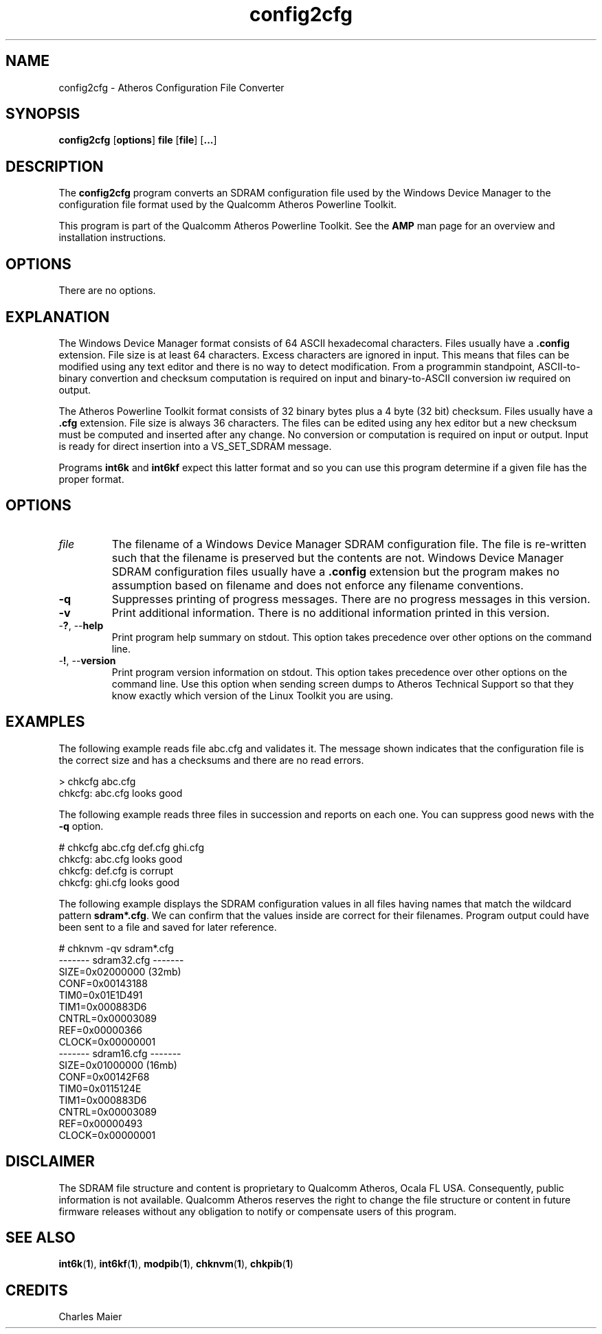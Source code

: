 .TH config2cfg 1 "November 2013" "open-plc-utils-0.0.3" "Qualcomm Atheros Open Powerline Toolkit"

.SH NAME
config2cfg \- Atheros Configuration File Converter

.SH SYNOPSIS
\fBconfig2cfg\fR [\fBoptions\fR] \fBfile\fR [\fBfile\fR] [\fB...\fR]

.SH DESCRIPTION
The \fBconfig2cfg\fR program converts an SDRAM configuration file used by the Windows Device Manager to the configuration file format used by the Qualcomm Atheros Powerline Toolkit.

.P
This program is part of the Qualcomm Atheros Powerline Toolkit.
See the \fBAMP\fR man page for an overview and installation instructions.

.SH OPTIONS
There are no options.

.SH EXPLANATION
The Windows Device Manager format consists of 64 ASCII hexadecomal characters.
Files usually have a \fB.config\fR extension.
File size is at least 64 characters.
Excess characters are ignored in input.
This means that files can be modified using any text editor and there is no way to detect modification.
From a programmin standpoint, ASCII-to-binary convertion and checksum computation is required on input and binary-to-ASCII conversion iw required on output.

.PP
The Atheros Powerline Toolkit format consists of 32 binary bytes plus a 4 byte (32 bit) checksum.
Files usually have a \fB.cfg\fR extension.
File size is always 36 characters.
The files can be edited using any hex editor but a new checksum must be computed and inserted after any change.
No conversion or computation is required on input or output.
Input is ready for direct insertion into a VS_SET_SDRAM message.

.PP
Programs \fBint6k\fR and \fBint6kf\fR expect this latter format and so you can use this program determine if a given file has the proper format.

.SH OPTIONS

.TP
\fIfile\fR
The filename of a Windows Device Manager SDRAM configuration file.
The file is re-written such that the filename is preserved but the contents are not.
Windows Device Manager SDRAM configuration files usually have a \fB.config\fR extension but the program makes no assumption based on filename and does not enforce any filename conventions.

.TP
\fB\-q\fR
Suppresses printing of progress messages.
There are no progress messages in this version.

.TP
\fB\-v\fR
Print additional information.
There is no additional information printed in this version.

.TP
-\fB?\fR, --\fBhelp\fR
Print program help summary on stdout.
This option takes precedence over other options on the command line.

.TP
-\fB!\fR, --\fBversion\fR
Print program version information on stdout.
This option takes precedence over other options on the command line.
Use this option when sending screen dumps to Atheros Technical Support so that they know exactly which version of the Linux Toolkit you are using.

.SH EXAMPLES
The following example reads file abc.cfg and validates it.
The message shown indicates that the configuration file is the correct size and has a checksums and there are no read errors.

.P
    > chkcfg abc.cfg
    chkcfg: abc.cfg looks good

.P
The following example reads three files in succession and reports on each one.
You can suppress good news with the \fB-q\fR option.

.P
    # chkcfg abc.cfg def.cfg ghi.cfg
    chkcfg: abc.cfg looks good
    chkcfg: def.cfg is corrupt
    chkcfg: ghi.cfg looks good

.P
The following example displays the SDRAM configuration values in all files having names that match the wildcard pattern \fBsdram*.cfg\fR.
We can confirm that the values inside are correct for their filenames.
Program output could have been sent to a file and saved for later reference.

.P
    # chknvm -qv sdram*.cfg
    ------- sdram32.cfg -------
            SIZE=0x02000000 (32mb)
            CONF=0x00143188
            TIM0=0x01E1D491
            TIM1=0x000883D6
            CNTRL=0x00003089
            REF=0x00000366
            CLOCK=0x00000001
    ------- sdram16.cfg -------
            SIZE=0x01000000 (16mb)
            CONF=0x00142F68
            TIM0=0x0115124E
            TIM1=0x000883D6
            CNTRL=0x00003089
            REF=0x00000493
            CLOCK=0x00000001

.SH DISCLAIMER
The SDRAM file structure and content is proprietary to Qualcomm Atheros, Ocala FL USA.
Consequently, public information is not available.
Qualcomm Atheros reserves the right to change the file structure or content in future firmware releases without any obligation to notify or compensate users of this program.

.SH SEE ALSO
.BR int6k ( 1 ),
.BR int6kf ( 1 ),
.BR modpib ( 1 ),
.BR chknvm ( 1 ),
.BR chkpib ( 1 )

.SH CREDITS
 Charles Maier

